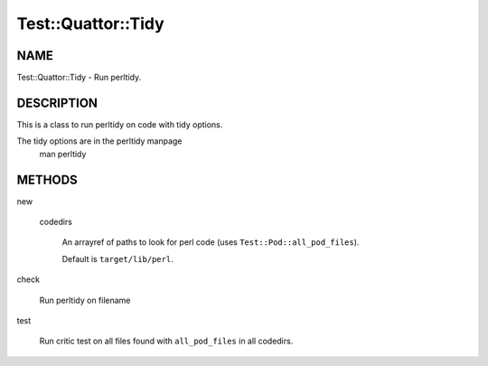 
#####################
Test\::Quattor\::Tidy
#####################


****
NAME
****


Test::Quattor::Tidy - Run perltidy.


***********
DESCRIPTION
***********


This is a class to run perltidy on code with tidy options.

The tidy options are in the perltidy manpage
    man perltidy


*******
METHODS
*******



new
 
 
 codedirs
  
  An arrayref of paths to look for perl code (uses \ ``Test::Pod::all_pod_files``\ ).
  
  Default is \ ``target/lib/perl``\ .
  
 
 


check
 
 Run perltidy on filename
 


test
 
 Run critic test on all files found with \ ``all_pod_files``\  in all codedirs.
 


